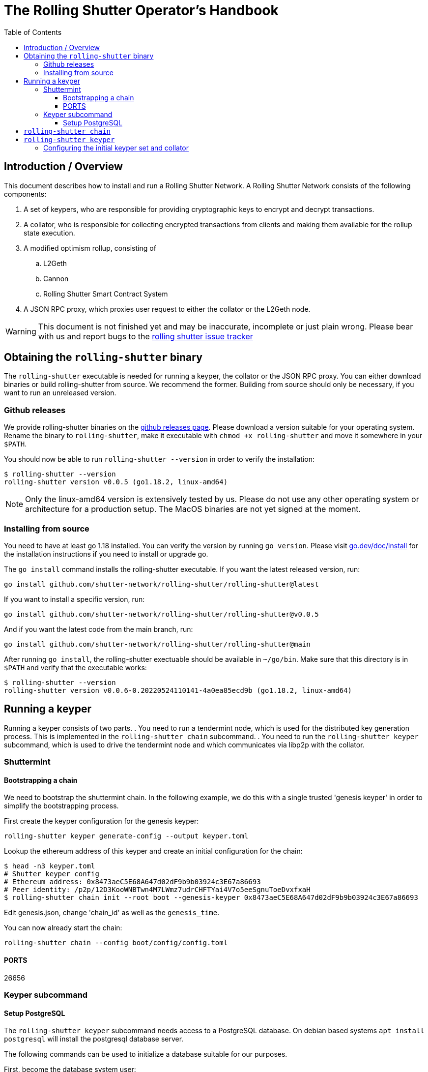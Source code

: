// This is an asciidoc file. Please use asciidoctor or asciidoctor.pdf to
// convert the handbook to HTML or a PDF file. On ubuntu 22.04 install them with:
//
//   sudo apt install asciidoctor ruby-asciidoctor-pdf ruby-rouge
//
// Generate HTML:
//   asciidoctor handbook.adoc
//
// Generate PDF:
//   asciidoctor-pdf handbook.adoc

// setup postgres db
// run geth node
// deploy contracts
// run shuttermint
// generate config
// initdb

= The Rolling Shutter Operator's Handbook
:toc:
:toclevels: 4
:hide-uri-scheme:
// :source-highlighter: rouge

{empty}

== Introduction / Overview
This document describes how to install and run a Rolling Shutter Network. A
Rolling Shutter Network consists of the following components:

. A set of keypers, who are responsible for providing cryptographic keys to
  encrypt and decrypt transactions.
. A collator, who is responsible for collecting encrypted transactions from
  clients and making them available for the rollup state execution.
. A modified optimism rollup, consisting of
.. L2Geth
.. Cannon
.. Rolling Shutter Smart Contract System
. A JSON RPC proxy, which proxies user request to either the collator or the
L2Geth node.

WARNING: This document is not finished yet and may be inaccurate, incomplete or
just plain wrong. Please bear with us and report bugs to the
https://github.com/shutter-network/rolling-shutter/issues[rolling shutter issue
tracker]

==  Obtaining the `rolling-shutter` binary
The `rolling-shutter` executable is needed for running a keyper, the collator or
the JSON RPC proxy.  You can either download binaries or build rolling-shutter
from source. We recommend the former. Building from source should only be
necessary, if you want to run an unreleased version.

=== Github releases
We provide rolling-shutter binaries on the
https://github.com/shutter-network/rolling-shutter/releases[github releases
page]. Please download a version suitable for your operating system. Rename the
binary to `rolling-shutter`, make it executable with `chmod +x rolling-shutter`
and move it somewhere in your `$PATH`.

You should now be able to run `rolling-shutter --version` in order to verify the
installation:
[source,shell]
----
$ rolling-shutter --version
rolling-shutter version v0.0.5 (go1.18.2, linux-amd64)
----
NOTE: Only the linux-amd64 version is extensively tested by us. Please do not
use any other operating system or architecture for a production setup. The MacOS
binaries are not yet signed at the moment.

// [source,shell]
// ----
// curl -sLo /usr/local/bin/rolling-shutter https://github.com/shutter-network/rolling-shutter/releases/download/rolling-shutter%2Fv0.0.5/rolling-shutter-linux-amd64-v0.0.5
// chmod +x /usr/local/bin/rolling-shutter
// ----

=== Installing from source
You need to have at least go 1.18 installed. You can verify the version by
running `go version`. Please visit https://go.dev/doc/install for the
installation instructions if you need to install or upgrade go.

The `go install` command installs the rolling-shutter executable. If you want
the latest released version, run:
[source,shell]
----
go install github.com/shutter-network/rolling-shutter/rolling-shutter@latest
----

If you want to install a specific version, run:
[source,shell]
----
go install github.com/shutter-network/rolling-shutter/rolling-shutter@v0.0.5
----

And if you want the latest code from the main branch, run:
[source,shell]
----
go install github.com/shutter-network/rolling-shutter/rolling-shutter@main
----

After running `go install`, the rolling-shutter exectuable should be available
in `~/go/bin`. Make sure that this directory is in `$PATH` and verify that the
executable works:

[source,shell]
----
$ rolling-shutter --version
rolling-shutter version v0.0.6-0.20220524110141-4a0ea85ecd9b (go1.18.2, linux-amd64)
----

== Running a keyper
Running a keyper consists of two parts.
. You need to run a tendermint node, which is used for the distributed key
generation process. This is implemented in the `rolling-shutter chain`
subcommand.
.  You need to run the `rolling-shutter keyper` subcommand, which is used to
drive the tendermint node and which communicates via libp2p with the collator.

=== Shuttermint

// XXX How do we distribute the initial config (genesis.json?)

==== Bootstrapping a chain

We need to bootstrap the shuttermint chain. In the following example, we do this
with a single trusted 'genesis keyper' in order to simplify the bootstrapping
process.

First create the keyper configuration for the genesis keyper:

[source,shell]
----
rolling-shutter keyper generate-config --output keyper.toml
----

Lookup the ethereum address of this keyper and create an initial configuration
for the chain:
[source,shell]
----
$ head -n3 keyper.toml
# Shutter keyper config
# Ethereum address: 0x8473aeC5E68A647d02dF9b9b03924c3E67a86693
# Peer identity: /p2p/12D3KooWNBTwn4M7LWmz7udrCHFTYai4V7o5eeSgnuToeDvxfxaH
$ rolling-shutter chain init --root boot --genesis-keyper 0x8473aeC5E68A647d02dF9b9b03924c3E67a86693
----

Edit genesis.json, change 'chain_id' as well as the `genesis_time`.

You can now already start the chain:
[source,shell]
----
rolling-shutter chain --config boot/config/config.toml
----

==== PORTS
// rolling-s 29250        root   30u  IPv4  55901      0t0  TCP localhost:26657 (LISTEN)
// rolling-s 29250        root   31u  IPv6  55905      0t0  TCP *:26656 (LISTEN)

26656

=== Keyper subcommand
==== Setup PostgreSQL
The `rolling-shutter keyper` subcommand needs access to a PostgreSQL
database. On debian based systems `apt install postgresql` will install the
postgresql database server.

The following commands can be used to initialize a database suitable for our
purposes.

First, become the database system user:
[source,shell]
----
sudo -i -u postgres
----

As system user, create a database user `keyper`:
[source,shell]
----
createuser -P -d keyper
----

Create a `keyperdb` database with owner `keyper`:
[source,shell]
----
createdb -O keyper keyperdb
----

If any of the above, does not work you, we'd like to refer you to the
https://www.postgresql.org/docs/[PostgreSQL documentation].

== `rolling-shutter chain`
== `rolling-shutter keyper`
Edit keyper.toml, copy deployments/goerli/,

rolling-shutter keyper initdb --config keyper.toml
== Running the collator
== Deploying the contracts
We use the https://hardhat.org/[hardhat framework] for deploying the
contracts. Please make sure you have git installed and have a working nodejs
16.x installation. The following command will checkout the source code and
install hardhat:

[source,shell]
----
git clone https://github.com/shutter-network/rolling-shutter
cd rolling-shutter/contracts/
npm install
----
You will now need to edit `hardhat-config.js` and define the network you will
deploy to. E.g. if you're running a local goerli node and want to deploy via
that node, add a `goerli` entry to the `networks` section:

[source]
----
  ...
  networks: {
    goerli: {
      url: "http://localhost:8545",
      accounts: [
        "YOUR PRIVATE KEY",
      ],
    },
    hardhat: {
  ...
----

You should be able to deploy the contracts now by running:
[source,shell]
----
% npx hardhat deploy --network goerli
Nothing to compile
deploying "Keypers" (tx: 0xe3da42db5c50d0ff5737eb9558cbccff937a0b4b9fde69081d8d01aaf1376de3)...: deployed at 0x678865022e187081FA8F96DF2fBf25f0Cc38B4D7 with 1104318 gas
deploying "KeyperConfig" (tx: 0xeee41f08661644f6afc2636c7585b51f72a2ab788e3358915c14b8a8c0f153c3)...: deployed at 0xe7bF7E4B9aE353EFC3c7120a769426101AB8219B with 1436682 gas
deploying "Collator" (tx: 0x64049db773f72e90a910ecebefdb1f69a065f92408b589caf98aa103664cc29f)...: deployed at 0xFe08F343276001513C23CC6bc7889503Cd3a2168 with 1104318 gas
deploying "CollatorConfig" (tx: 0x65c9631746037964dd84491bb95177fafcd0ef022e87027edcb751b6c1187e2c)...: deployed at 0xEf33ff9fD923d8aEf76c4A3122CE6Cc9233142D5 with 1168107 gas
deploying "EonKeyStorage" (tx: 0x6862fa6a3ca90ae76c1e0ed92bd3ff8531d65f650e9c82732acc18a062489114)...: deployed at 0x327011390e5DD1e7C5E134fe2A315033a89fBa18 with 1230178 gas
deploying "BatchCounter" (tx: 0x599a33a533120d7c2369277c540ccd55800b44841b38169bfce7d85af33f5353)...: deployed at 0x6AcB4F1CBF02Fc7e31bC090D09987042Ef93b623 with 275043 gas
WARNING: cannot configure keypers: no keyper addresses given
WARNING: cannot confgure collator: address not set
fund: not doing any funding

----


More documentation on deploying contracts with hardhat can be found in the
https://hardhat.org/tutorial/deploying-to-a-live-network[hardhat documentation
on deploying contracts].

=== Configuring the initial keyper set and collator
We now need to configure the initial keyper set. The keyper set and collator
will later be managed by the DAO. For now we assume we have collected the
ethereum addresses of all keypers as well as the collator.

Create a `deploy-conf.json` file that has the following structure. Please adapt
the addresses:
[source,json]
----
{
  "keypers": [
    "0x33f4C5746eBf8b0797C106ee117E46BCb246698b",
    "0x9fb444c4E2454d42360956bb157A3277618FD1CA",
    "0x7D0ae959294D0425D5Fb8Ab74bd0317fd0470D43"
  ],
  "collator": "0x3002033c69B3378b7A9bdF9A460f4aeB35e1753b",
  "fundValue": ""
}
----

Run the deployment script again, but set the `DEPLOY_CONF` environment variable:

[source, shell]
----
% DEPLOY_CONF=deploy-conf.json npx hardhat deploy --network goerli
Nothing to compile
reusing "Keypers" at 0x678865022e187081FA8F96DF2fBf25f0Cc38B4D7
reusing "KeyperConfig" at 0xe7bF7E4B9aE353EFC3c7120a769426101AB8219B
reusing "Collator" at 0xFe08F343276001513C23CC6bc7889503Cd3a2168
reusing "CollatorConfig" at 0xEf33ff9fD923d8aEf76c4A3122CE6Cc9233142D5
reusing "EonKeyStorage" at 0x327011390e5DD1e7C5E134fe2A315033a89fBa18
reusing "BatchCounter" at 0x6AcB4F1CBF02Fc7e31bC090D09987042Ef93b623
[
  '0x33f4C5746eBf8b0797C106ee117E46BCb246698b',
  '0x9fb444c4E2454d42360956bb157A3277618FD1CA',
  '0x7D0ae959294D0425D5Fb8Ab74bd0317fd0470D43'
]
configure keypers: activationBlockNumber 7020853, setIndex: 1, keypers: [
  '0x33f4C5746eBf8b0797C106ee117E46BCb246698b',
  '0x9fb444c4E2454d42360956bb157A3277618FD1CA',
  '0x7D0ae959294D0425D5Fb8Ab74bd0317fd0470D43'
]
configure collator: activationBlockNumber 7020854 collator: 0x3002033c69B3378b7A9bdF9A460f4aeB35e1753b
fund: not doing any funding
----

The deployment of the contracts will also create a directory
`deployments/goerli`, which contains information about the deployed
contracts. We need to zip that directory and distribute it to the keypers as
well as the collator. The `rolling-shutter keyper` and `rolling-shutter
collator` subcommands will read the information stored in the directory, which
is specified with the `DeploymentDir` configuration option.
